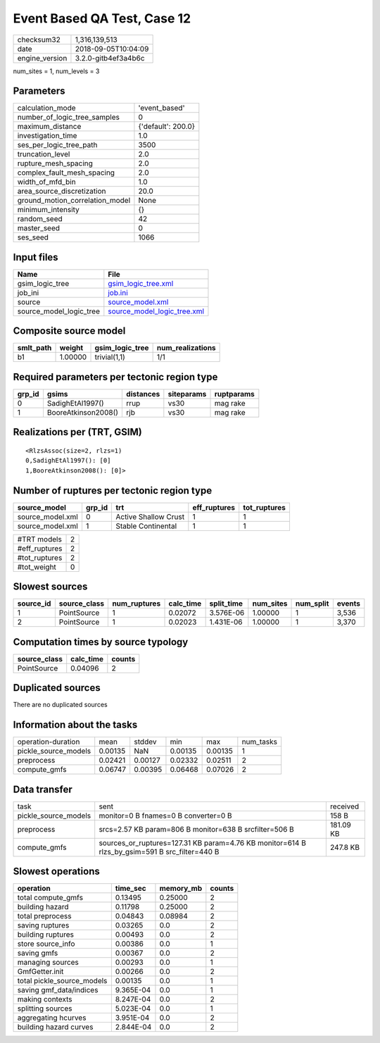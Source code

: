 Event Based QA Test, Case 12
============================

============== ===================
checksum32     1,316,139,513      
date           2018-09-05T10:04:09
engine_version 3.2.0-gitb4ef3a4b6c
============== ===================

num_sites = 1, num_levels = 3

Parameters
----------
=============================== ==================
calculation_mode                'event_based'     
number_of_logic_tree_samples    0                 
maximum_distance                {'default': 200.0}
investigation_time              1.0               
ses_per_logic_tree_path         3500              
truncation_level                2.0               
rupture_mesh_spacing            2.0               
complex_fault_mesh_spacing      2.0               
width_of_mfd_bin                1.0               
area_source_discretization      20.0              
ground_motion_correlation_model None              
minimum_intensity               {}                
random_seed                     42                
master_seed                     0                 
ses_seed                        1066              
=============================== ==================

Input files
-----------
======================= ============================================================
Name                    File                                                        
======================= ============================================================
gsim_logic_tree         `gsim_logic_tree.xml <gsim_logic_tree.xml>`_                
job_ini                 `job.ini <job.ini>`_                                        
source                  `source_model.xml <source_model.xml>`_                      
source_model_logic_tree `source_model_logic_tree.xml <source_model_logic_tree.xml>`_
======================= ============================================================

Composite source model
----------------------
========= ======= =============== ================
smlt_path weight  gsim_logic_tree num_realizations
========= ======= =============== ================
b1        1.00000 trivial(1,1)    1/1             
========= ======= =============== ================

Required parameters per tectonic region type
--------------------------------------------
====== =================== ========= ========== ==========
grp_id gsims               distances siteparams ruptparams
====== =================== ========= ========== ==========
0      SadighEtAl1997()    rrup      vs30       mag rake  
1      BooreAtkinson2008() rjb       vs30       mag rake  
====== =================== ========= ========== ==========

Realizations per (TRT, GSIM)
----------------------------

::

  <RlzsAssoc(size=2, rlzs=1)
  0,SadighEtAl1997(): [0]
  1,BooreAtkinson2008(): [0]>

Number of ruptures per tectonic region type
-------------------------------------------
================ ====== ==================== ============ ============
source_model     grp_id trt                  eff_ruptures tot_ruptures
================ ====== ==================== ============ ============
source_model.xml 0      Active Shallow Crust 1            1           
source_model.xml 1      Stable Continental   1            1           
================ ====== ==================== ============ ============

============= =
#TRT models   2
#eff_ruptures 2
#tot_ruptures 2
#tot_weight   0
============= =

Slowest sources
---------------
========= ============ ============ ========= ========== ========= ========= ======
source_id source_class num_ruptures calc_time split_time num_sites num_split events
========= ============ ============ ========= ========== ========= ========= ======
1         PointSource  1            0.02072   3.576E-06  1.00000   1         3,536 
2         PointSource  1            0.02023   1.431E-06  1.00000   1         3,370 
========= ============ ============ ========= ========== ========= ========= ======

Computation times by source typology
------------------------------------
============ ========= ======
source_class calc_time counts
============ ========= ======
PointSource  0.04096   2     
============ ========= ======

Duplicated sources
------------------
There are no duplicated sources

Information about the tasks
---------------------------
==================== ======= ======= ======= ======= =========
operation-duration   mean    stddev  min     max     num_tasks
pickle_source_models 0.00135 NaN     0.00135 0.00135 1        
preprocess           0.02421 0.00127 0.02332 0.02511 2        
compute_gmfs         0.06747 0.00395 0.06468 0.07026 2        
==================== ======= ======= ======= ======= =========

Data transfer
-------------
==================== ============================================================================================= =========
task                 sent                                                                                          received 
pickle_source_models monitor=0 B fnames=0 B converter=0 B                                                          158 B    
preprocess           srcs=2.57 KB param=806 B monitor=638 B srcfilter=506 B                                        181.09 KB
compute_gmfs         sources_or_ruptures=127.31 KB param=4.76 KB monitor=614 B rlzs_by_gsim=591 B src_filter=440 B 247.8 KB 
==================== ============================================================================================= =========

Slowest operations
------------------
========================== ========= ========= ======
operation                  time_sec  memory_mb counts
========================== ========= ========= ======
total compute_gmfs         0.13495   0.25000   2     
building hazard            0.11798   0.25000   2     
total preprocess           0.04843   0.08984   2     
saving ruptures            0.03265   0.0       2     
building ruptures          0.00493   0.0       2     
store source_info          0.00386   0.0       1     
saving gmfs                0.00367   0.0       2     
managing sources           0.00293   0.0       1     
GmfGetter.init             0.00266   0.0       2     
total pickle_source_models 0.00135   0.0       1     
saving gmf_data/indices    9.365E-04 0.0       1     
making contexts            8.247E-04 0.0       2     
splitting sources          5.023E-04 0.0       1     
aggregating hcurves        3.951E-04 0.0       2     
building hazard curves     2.844E-04 0.0       2     
========================== ========= ========= ======